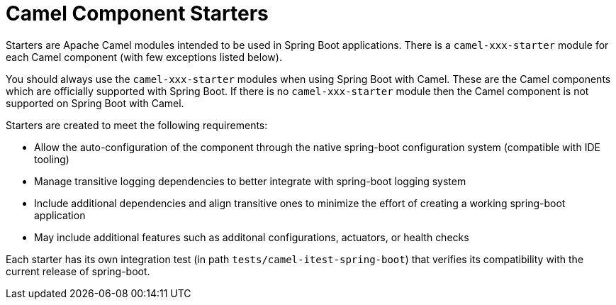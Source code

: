 = Camel Component Starters

Starters are Apache Camel modules intended to be used in Spring Boot applications. 
There is a `camel-xxx-starter` module for each Camel component (with few exceptions listed below).

You should always use the `camel-xxx-starter` modules when using Spring Boot with Camel. These are the Camel components
which are officially supported with Spring Boot. If there is no `camel-xxx-starter` module then the Camel component is not supported on Spring Boot with Camel.

Starters are created to meet the following requirements:

* Allow the auto-configuration of the component through the native spring-boot configuration system (compatible with IDE tooling)
* Manage transitive logging dependencies to better integrate with spring-boot logging system
* Include additional dependencies and align transitive ones to minimize the effort of creating a working spring-boot application
* May include additional features such as additonal configurations, actuators, or health checks

Each starter has its own integration test (in path `tests/camel-itest-spring-boot`) that verifies its compatibility with the current release of spring-boot.


